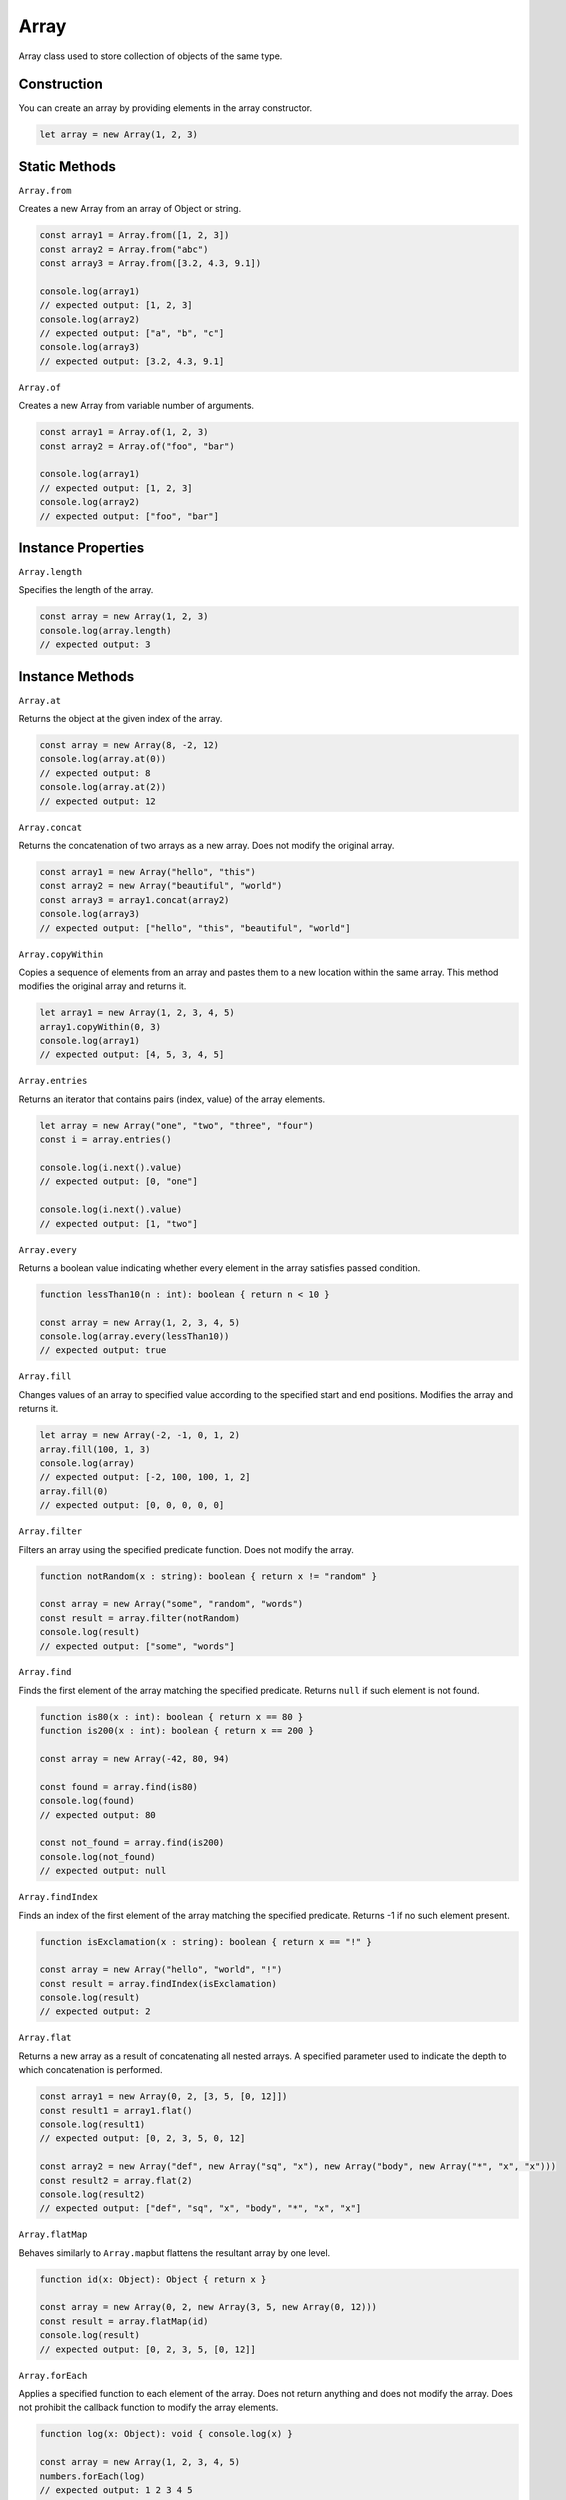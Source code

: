 
Array
=====

Array class used to store collection of objects of the same type.

Construction
------------

You can create an array by providing elements in the array constructor.

.. code-block:: typescript

       let array = new Array(1, 2, 3)

Static Methods
--------------

``Array.from``

Creates a new Array from an array of Object or string.

.. code-block:: typescript

       const array1 = Array.from([1, 2, 3])
       const array2 = Array.from("abc")
       const array3 = Array.from([3.2, 4.3, 9.1])

       console.log(array1)
       // expected output: [1, 2, 3]
       console.log(array2)
       // expected output: ["a", "b", "c"]
       console.log(array3)
       // expected output: [3.2, 4.3, 9.1]

``Array.of``

Creates a new Array from variable number of arguments.

.. code-block:: typescript

       const array1 = Array.of(1, 2, 3)
       const array2 = Array.of("foo", "bar")

       console.log(array1)
       // expected output: [1, 2, 3]
       console.log(array2)
       // expected output: ["foo", "bar"]

Instance Properties
-------------------

``Array.length``

Specifies the length of the array.

.. code-block:: typescript

       const array = new Array(1, 2, 3)
       console.log(array.length)
       // expected output: 3

Instance Methods
----------------

``Array.at``

Returns the object at the given index of the array.

.. code-block:: typescript

       const array = new Array(8, -2, 12)
       console.log(array.at(0))
       // expected output: 8
       console.log(array.at(2))
       // expected output: 12

``Array.concat``

Returns the concatenation of two arrays as a new array. Does not modify
the original array.

.. code-block:: typescript

       const array1 = new Array("hello", "this")
       const array2 = new Array("beautiful", "world")
       const array3 = array1.concat(array2)
       console.log(array3)
       // expected output: ["hello", "this", "beautiful", "world"]

``Array.copyWithin``

Copies a sequence of elements from an array and pastes them to a new location
within the same array.
This method modifies the original array and returns it. 

.. code-block:: typescript

       let array1 = new Array(1, 2, 3, 4, 5)
       array1.copyWithin(0, 3)
       console.log(array1) 
       // expected output: [4, 5, 3, 4, 5]

``Array.entries``

Returns an iterator that contains pairs (index, value) of the array elements.

.. code-block:: typescript

       let array = new Array("one", "two", "three", "four")
       const i = array.entries()

       console.log(i.next().value)
       // expected output: [0, "one"]

       console.log(i.next().value)
       // expected output: [1, "two"]

``Array.every``

Returns a boolean value indicating whether every element in the array satisfies
passed condition.

.. code-block:: typescript

       function lessThan10(n : int): boolean { return n < 10 }

       const array = new Array(1, 2, 3, 4, 5)
       console.log(array.every(lessThan10))
       // expected output: true

``Array.fill``

Changes values of an array to specified value according to the specified start
and end positions.
Modifies the array and returns it.

.. code-block:: typescript

       let array = new Array(-2, -1, 0, 1, 2)
       array.fill(100, 1, 3)
       console.log(array)
       // expected output: [-2, 100, 100, 1, 2]
       array.fill(0)
       // expected output: [0, 0, 0, 0, 0]

``Array.filter``

Filters an array using the specified predicate function. Does not modify the
array.

.. code-block:: typescript

       function notRandom(x : string): boolean { return x != "random" }

       const array = new Array("some", "random", "words")
       const result = array.filter(notRandom)
       console.log(result)
       // expected output: ["some", "words"]

``Array.find``

Finds the first element of the array matching the specified predicate. Returns
``null`` if such element is not found.

.. code-block:: typescript

       function is80(x : int): boolean { return x == 80 }
       function is200(x : int): boolean { return x == 200 }

       const array = new Array(-42, 80, 94)

       const found = array.find(is80)
       console.log(found)
       // expected output: 80

       const not_found = array.find(is200)
       console.log(not_found)
       // expected output: null

``Array.findIndex``

Finds an index of the first element of the array matching the specified
predicate.
Returns -1 if no such element present.

.. code-block:: typescript

       function isExclamation(x : string): boolean { return x == "!" }

       const array = new Array("hello", "world", "!")
       const result = array.findIndex(isExclamation)
       console.log(result)
       // expected output: 2

``Array.flat``

Returns a new array as a result of concatenating all nested arrays. A specified
parameter used to indicate the depth to which concatenation is performed.

.. code-block:: typescript

       const array1 = new Array(0, 2, [3, 5, [0, 12]])
       const result1 = array1.flat()
       console.log(result1)
       // expected output: [0, 2, 3, 5, 0, 12]

       const array2 = new Array("def", new Array("sq", "x"), new Array("body", new Array("*", "x", "x")))
       const result2 = array.flat(2)
       console.log(result2)
       // expected output: ["def", "sq", "x", "body", "*", "x", "x"]

``Array.flatMap``

Behaves similarly to ``Array.map``\ but flattens the resultant array by one
level.

.. code-block:: typescript

       function id(x: Object): Object { return x }

       const array = new Array(0, 2, new Array(3, 5, new Array(0, 12)))
       const result = array.flatMap(id)
       console.log(result)
       // expected output: [0, 2, 3, 5, [0, 12]]

``Array.forEach``

Applies a specified function to each element of the array. Does not return
anything and does not modify the array.
Does not prohibit the callback function to modify the array elements.

.. code-block:: typescript

       function log(x: Object): void { console.log(x) }

       const array = new Array(1, 2, 3, 4, 5)
       numbers.forEach(log)
       // expected output: 1 2 3 4 5

``Array.includes``

Returns true if the provided value exists in the array, otherwise false.

.. code-block:: typescript

       const array = new Array("some", "strings")
       console.log(array.includes("hello"))
       // expected output: false

``Array.indexOf``

Similar to ``Array.findIndex``, but uses equality to test elements.

.. code-block:: typescript

       const array = new Array("here", "are", "some", "words")
       const index = array.indexOf("are")
       console.log(index)
       // expected output: 1

       const neg_index = array.indexOf("hello")
       console.log(neg_index)
       // expected output: -1

``Array.join``

Joins array elements with a specified separator using ``toString`` method on every element of array.
The default separator "," (comma) is used if no separator is provided.

.. code-block:: typescript

       const array1 = new Array("some", "body")
       const joined1 = array1.join("...")
       console.log(joined1)
       // expected output: "some...body"

       const array2 = new Array(1, 2, 3, 4)
       const joined2 = array2.join("")
       console.log(joined2)
       // expected output: 1234

``Array.keys``

Returns keys of the array (sequence from 0 to array.length - 1) as an iterator.

.. code-block:: typescript

       const array = new Array(-5, 2, 10, 8)
       const i = array.keys()

       console.log(i.next().value)
       // expected output: 0

       console.log(i.next().value)
       // expected output: 1

       console.log(i.next().value)
       // expected output: 2

``Array.lastIndexOf``

The array is searched backwards starting from the provided ``fromIndex``, and
the index of found elements is returned.
Returns -1 if no element is found.

.. code-block:: typescript

       const array = new Array("a", "b", "c", "c", "d")
       const index = array.indexOf("c")
       console.log(index)
       // expected output: 3

       const neg_index = array.indexOf("z")
       console.log(neg_index)
       // expected output: -1

``Array.map``

Creates a new array containing the results of the provided function application
to each element of array.

.. code-block:: typescript

       function twoMul(x: int): int { return 2 * x }

       const array = new Array(1, 2, 3, 4)
       const powers_of_two = array.map(twoMul)
       console.log(powers_of_two)
       // expected output: [2, 4, 6, 8]

``Array.pop``

Removes the last element from an array and returns it. Changes the array length.

.. code-block:: typescript

       let array = new Array(1, 2, 3, 4)
       const last = array.pop()

       console.log(last)
       // expected output: 4
       console.log(array)
       // expected output: [1, 2, 3]

``Array.push``

Adds an element to the end of the array. Returns the new length of the array.

.. code-block:: typescript

       let array = new Array(0, 0, 2, 2)
       const element = 8
       const new_len = array.push(element)

       console.log(new_len) 
       // expected output: 5
       console.log(array)
       // expected output: [0, 0, 2, 2, 8]

``Array.reduce``

Iterates over the elements of the array (from the start) and uses the provided
function to accumulate the result.
The function takes two arguments: accumulator and current element.
The first invocation of the provided function gets the provided initial value
as the accumulator.
For example, ``Array.reduce`` can be used to sum up or concatenate the elements.

.. code-block:: typescript

       function concat(acc: string, cur: string): string { return acc + cur }

       const array = new Array("h", "e", "l", "l", "o")
       const initial = ""
       const hello = array.reduce(concat, initial)

       console.log(hello)
       // expected output: "hello"

``Array.reduceRight``

Same as ``Array.reduce``\ , except iteration starts from the end of the array.

.. code-block:: typescript

       function concat(acc: string, cur: string): string { return acc + cur }

       const array = new Array("d", "l", "r", "o", "w")
       const initial = "hello "
       const hello_world = array.reduceRight(concat, initial)

       console.log(hello_world)
       // expected output: "hello world"

``Array.reverse``

Changes the order of elements in the array so that the last element becomes the
first and vice versa.
Modifies the array in place and returns the reference to the same array.

.. code-block:: typescript

       let array = new Array("d", "l", "r", "o", "w")
       const world = array.reverse()

       console.log(array)
       // expected output: ["w", "o", "r", "l", "d"]
       console.log(world)
       // expected output: ["w", "o", "r", "l", "d"]

``Array.shift``

Removes the first element from the array and returns it. Changes the array
length.

.. code-block:: typescript

       let array = new Array(1, 2, 3)
       const one = array.shift()

       console.log(array)
       // expected output: [2, 3]
       console.log(one)
       // expected output: 1

``Array.slice``

Returns a view to a portion of the array (from start index to end index, end
index not included).
Starts from the beginning if no start index is provided.
The end becomes index of the last element if no end index is provided.
The method accepts negative indices, in which case the index counts backwards
starting from the end of the array.

.. code-block:: typescript

       const array = new Array(1, 2, 3, 4, 5)
       console.log(array.slice(2))
       // expected output: [3, 4, 5]
       console.log(array.slice(-2))
       // expected output: [4, 5]
       console.log(array.slice())
       // expected output: [1, 2, 3, 4, 5]

``Array.some``

Tests whether any element of the array satisfies the provided predicate
function. If so, returns true, otherwise false.

.. code-block:: typescript

       function even(x: int): boolean { return x % 2 == 0 }
       function greater500(x: int): boolean { return x > 500 }

       const array = new Array(1, 2, 3, 5, 7)
       console.log(array.some(even))
       // expected output: true
       console.log(array.some(greater500))
       // expected output: false

``Array.sort``

Sorts the elements of the array in place and returns the sorted reference to
the same array. The default order is ascending.
The elements are sorted as their string representations if no function is
provided.

.. code-block:: typescript

       function compare(a: string, b: string): boolean { return lhs.length < rhs.length }

       const array = new Array(1, 50, 2, 3, 11)
       console.log(array.sort())
       // expected output: [1, 11, 2, 3, 50]

       const array2 = new Array("this", "strings", "are", "sorted")
       console.log(array2.sort(compare))
       // expected output: ["are", "this", "sorted", "strings"]

``Array.splice``

Changes the contents of the array replacing/removing elements from a specified
index.
Modifies the array in place and returns the reference to the same array.

.. code-block:: typescript

       let array = new Array("one", "two", "four", "five")

       // add "three" after the second element
       array.splice(1, 0, "three")
       console.log(array)
       // expected output: ["one", "two", "three", "four", "five"]

       // replace first two elements with "zero"
       array.splice(0, 2, "zero")
       console.log(array)
       // expected output: ["zero", "three", "four", "five"]

``Array.unshift``

Adds elements to the beginning of the array.

.. code-block:: typescript

       let array = new Array(4, 5, 6)
       console.log(array.unshift(0, 1, 2, 3))
       // expected output: [0, 1, 2, 3, 4, 5, 6]

``Array.values``

Returns an iterator to array elements.

.. code-block:: typescript

       const array = new Array("next", "element")
       const i = array.values()

       console.log(i.next().value)
       // expected output: "next"

       console.log(i.next().value)
       // expected output: "element"


